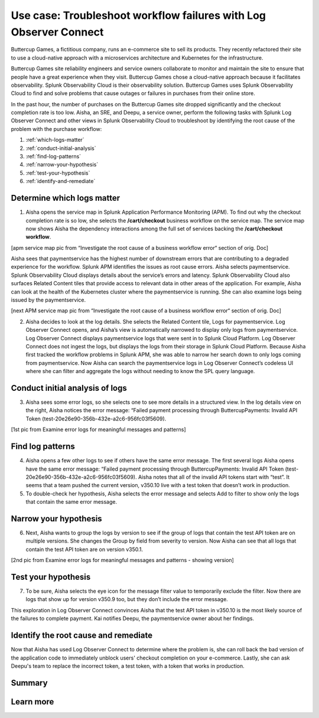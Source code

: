 .. _logs-LOconnect-usecase:

************************************************************************************************************************
Use case: Troubleshoot workflow failures with Log Observer Connect
************************************************************************************************************************


.. meta::
  :description: Troubleshoot problems in a workflow using Log Observer Connect.

Buttercup Games, a fictitious company, runs an e-commerce site to sell its products. They recently refactored their site to use a cloud-native approach with a microservices architecture and Kubernetes for the infrastructure.

Buttercup Games site reliability engineers and service owners collaborate to monitor and maintain the site to ensure that people have a great experience when they visit. Buttercup Games chose a cloud-native approach because it facilitates observability. Splunk Observability Cloud is their observability solution. Buttercup Games uses Splunk Observability Cloud to find and solve problems that cause outages or failures in purchases from their online store.

In the past hour, the number of purchases on the Buttercup Games site dropped significantly and the checkout completion rate is too low. Aisha, an SRE, and Deepu, a service owner, perform the following tasks with Splunk Log Observer Connect and other views in Splunk Observability Cloud to troubleshoot by identifying the root cause of the problem with the purchase workflow:

1. :ref:`which-logs-matter`

2. :ref:`conduct-initial-analysis`

3. :ref:`find-log-patterns` 

4. :ref:`narrow-your-hypothesis`

5. :ref:`test-your-hypothesis`

6. :ref:`identify-and-remediate`


.. _which-logs-matter:

Determine which logs matter
========================================================================================================================

1. Aisha opens the service map in Splunk Application Performance Monitoring (APM). To find out why the checkout completion rate is so low, she selects the :strong:`/cart/checkout` business workflow on the service map. The service map now shows Aisha the dependency interactions among the full set of services backing the :strong:`/cart/checkout workflow`.

[apm service map pic from “Investigate the root cause of a business workflow error“ section of orig. Doc]

Aisha sees that paymentservice has the highest number of downstream errors that are contributing to a degraded experience for the workflow. Splunk APM identifies the issues as root cause errors. Aisha selects paymentservice. Splunk Observability Cloud displays details about the service’s errors and latency.
Splunk Observability Cloud also surfaces Related Content tiles that provide access to relevant data in other areas of the application. For example, Aisha can look at the health of the Kubernetes cluster where the paymentservice is running. She can also examine logs being issued by the paymentservice.

[next APM service map pic from “Investigate the root cause of a business workflow error“ section of orig. Doc]

2. Aisha decides to look at the log details. She selects the Related Content tile, Logs for paymentservice. Log Observer Connect opens, and Aisha’s view is automatically narrowed to display only logs from paymentservice. Log Observer Connect displays paymentservice logs that were sent in to Splunk Cloud Platform. Log Observer Connect does not ingest the logs, but displays the logs from their storage in Splunk Cloud Platform. Because Aisha first tracked the workflow problems in Splunk APM, she was able to narrow her search down to only logs coming from paymentservice. Now Aisha can search the paymentservice logs in Log Observer Connect’s codeless UI where she can filter and aggregate the logs without needing to know the SPL query language.


.. _conduct-initial-analysis:

Conduct initial analysis of logs
========================================================================================================================


3. Aisha sees some error logs, so she selects one to see more details in a structured view. In the log details view on the right, Aisha notices the error message: “Failed payment processing through ButtercupPayments: Invalid API Token (test-20e26e90-356b-432e-a2c6-956fc03f5609).

[1st pic from Examine error logs for meaningful messages and patterns]


.. _find-log-patterns:

Find log patterns
========================================================================================================================

4. Aisha opens a few other logs to see if others have the same error message. The first several logs Aisha opens have the same error message: “Failed payment processing through ButtercupPayments: Invalid API Token (test-20e26e90-356b-432e-a2c6-956fc03f5609). Aisha notes that all of the invalid API tokens start with “test”. It seems that a team pushed the current version, v350.10 live with a test token that doesn’t work in production.

5. To double-check her hypothesis, Aisha selects the error message and selects Add to filter to show only the logs that contain the same error message.


.. _narrow-your-hypothesis:

Narrow your hypothesis
========================================================================================================================

6. Next, Aisha wants to group the logs by version to see if the group of logs that contain the test API token are on multiple versions. She changes the Group by field from severity to version. Now Aisha can see that all logs that contain the test API token are on version v350.1.

[2nd pic from Examine error logs for meaningful messages and patterns  - showing version]


.. _test-your-hypothesis:

Test your hypothesis
========================================================================================================================

7. To be sure, Aisha selects the eye icon for the message filter value to temporarily exclude the filter. Now there are logs that show up for version v350.9 too, but they don’t include the error message.

This exploration in Log Observer Connect convinces Aisha that the test API token in v350.10 is the most likely source of the failures to complete payment. Kai notifies Deepu, the paymentservice owner about her findings.


.. _identify-and-remediate:

Identify the root cause and remediate
========================================================================================================================

Now that Aisha has used Log Observer Connect to determine where the problem is, she can roll back the bad version of the application code to immediately unblock users' checkout completion on your e-commerce. Lastly, she can ask Deepu's team to replace the incorrect token, a test token, with a token that works in production.


Summary
========================================================================================================================


Learn more
========================================================================================================================